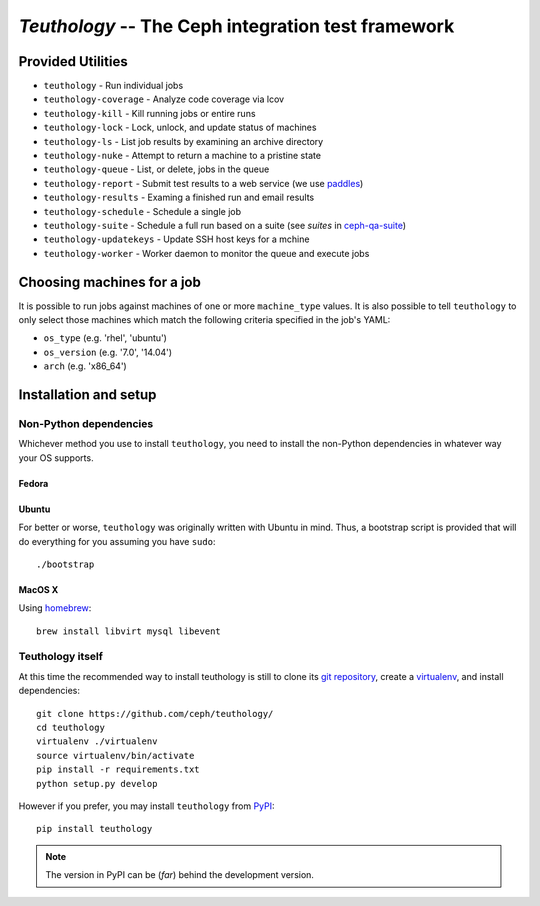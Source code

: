 ===================================================
`Teuthology` -- The Ceph integration test framework
===================================================


Provided Utilities
==================
* ``teuthology`` - Run individual jobs
* ``teuthology-coverage`` - Analyze code coverage via lcov
* ``teuthology-kill`` - Kill running jobs or entire runs
* ``teuthology-lock`` - Lock, unlock, and update status of machines
* ``teuthology-ls`` - List job results by examining an archive directory
* ``teuthology-nuke`` - Attempt to return a machine to a pristine state
* ``teuthology-queue`` - List, or delete, jobs in the queue
* ``teuthology-report`` - Submit test results to a web service (we use `paddles <https://github.com/ceph/paddles/>`__)
* ``teuthology-results`` - Examing a finished run and email results
* ``teuthology-schedule`` - Schedule a single job
* ``teuthology-suite`` - Schedule a full run based on a suite (see `suites` in `ceph-qa-suite <https://github.com/ceph/ceph-qa-suite>`__)
* ``teuthology-updatekeys`` - Update SSH host keys for a mchine
* ``teuthology-worker`` - Worker daemon to monitor the queue and execute jobs


Choosing machines for a job
===========================

It is possible to run jobs against machines of one or more  ``machine_type``
values. It is also possible to tell ``teuthology`` to only select those
machines which match the following criteria specified in the job's YAML:

* ``os_type`` (e.g. 'rhel', 'ubuntu')
* ``os_version`` (e.g. '7.0', '14.04')
* ``arch`` (e.g. 'x86_64')


Installation and setup
======================

Non-Python dependencies
-----------------------

Whichever method you use to install ``teuthology``, you need to install the
non-Python dependencies in whatever way your OS supports.


Fedora
~~~~~~




Ubuntu
~~~~~~

For better or worse, ``teuthology`` was originally written with Ubuntu in mind.
Thus, a bootstrap script is provided that will do everything for you assuming
you have ``sudo``::

    ./bootstrap


MacOS X
~~~~~~~

Using `homebrew <http://brew.sh/>`_::

    brew install libvirt mysql libevent


Teuthology itself
-----------------

At this time the recommended way to install teuthology is still to clone its
`git repository <https://github.com/ceph/teuthology/>`__, create a `virtualenv
<http://virtualenv.readthedocs.org/en/latest/>`__, and install dependencies::

    git clone https://github.com/ceph/teuthology/
    cd teuthology
    virtualenv ./virtualenv
    source virtualenv/bin/activate
    pip install -r requirements.txt
    python setup.py develop

However if you prefer, you may install ``teuthology`` from `PyPI <http://pypi.python.org>`__::

    pip install teuthology

.. note:: The version in PyPI can be (*far*) behind the development version.

